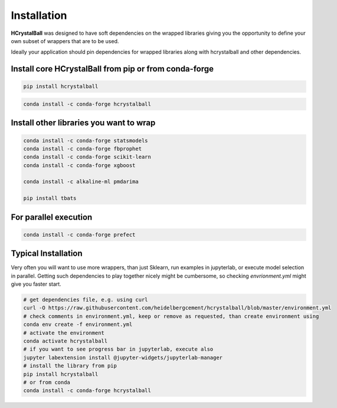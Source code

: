 .. _install:

Installation
============

**HCrystalBall** was designed to have soft dependencies on the wrapped libraries
giving you the opportunity to define your own subset of wrappers that are to be used.

Ideally your application should pin dependencies for wrapped libraries along with
hcrystalball and other dependencies.

Install core **HCrystalBall** from pip or from conda-forge
**********************************************************

.. code-block:: bash

    pip install hcrystalball

.. code-block:: bash

    conda install -c conda-forge hcrystalball

Install other libraries you want to wrap
*****************************************

.. code-block:: bash

    conda install -c conda-forge statsmodels
    conda install -c conda-forge fbprophet
    conda install -c conda-forge scikit-learn
    conda install -c conda-forge xgboost

    conda install -c alkaline-ml pmdarima

    pip install tbats

For parallel execution
***********************

.. code-block:: bash

    conda install -c conda-forge prefect

Typical Installation
********************

Very often you will want to use more wrappers, than just Sklearn, run examples in jupyterlab,
or execute model selection in parallel. Getting such dependencies to play together nicely
might be cumbersome, so checking `envrionment.yml` might give you faster start.

.. code-block:: bash

    # get dependencies file, e.g. using curl
    curl -O https://raw.githubusercontent.com/heidelbergcement/hcrystalball/blob/master/environment.yml
    # check comments in environment.yml, keep or remove as requested, than create environment using
    conda env create -f environment.yml
    # activate the environment
    conda activate hcrystalball
    # if you want to see progress bar in jupyterlab, execute also
    jupyter labextension install @jupyter-widgets/jupyterlab-manager
    # install the library from pip
    pip install hcrystalball
    # or from conda
    conda install -c conda-forge hcrystalball
